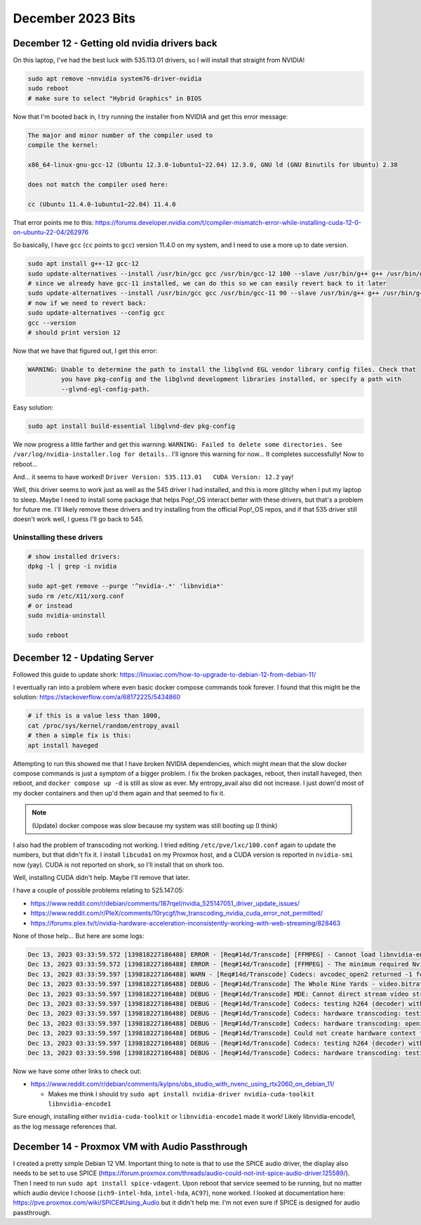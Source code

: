 December 2023 Bits
===========================

December 12 - Getting old nvidia drivers back
-------------------------------------------------

On this laptop, I've had the best luck with 535.113.01 drivers, so I will install that straight from NVIDIA!

.. code-block:: shell

  sudo apt remove ~nnvidia system76-driver-nvidia
  sudo reboot
  # make sure to select "Hybrid Graphics" in BIOS

Now that I'm booted back in, I try running the installer from NVIDIA and get this error message:

.. code-block::


   The major and minor number of the compiler used to
   compile the kernel:

   x86_64-linux-gnu-gcc-12 (Ubuntu 12.3.0-1ubuntu1~22.04) 12.3.0, GNU ld (GNU Binutils for Ubuntu) 2.38

   does not match the compiler used here:

   cc (Ubuntu 11.4.0-1ubuntu1~22.04) 11.4.0

That error points me to this: https://forums.developer.nvidia.com/t/compiler-mismatch-error-while-installing-cuda-12-0-on-ubuntu-22-04/262976

So basically, I have ``gcc`` (``cc`` points to ``gcc``) version 11.4.0 on my system, and I need to use a more up to date version.

.. code-block:: shell

  sudo apt install g++-12 gcc-12
  sudo update-alternatives --install /usr/bin/gcc gcc /usr/bin/gcc-12 100 --slave /usr/bin/g++ g++ /usr/bin/g++-12 --slave /usr/bin/gcov gcov /usr/bin/gcov-12
  # since we already have gcc-11 installed, we can do this so we can easily revert back to it later
  sudo update-alternatives --install /usr/bin/gcc gcc /usr/bin/gcc-11 90 --slave /usr/bin/g++ g++ /usr/bin/g++-11 --slave /usr/bin/gcov gcov /usr/bin/gcov-11
  # now if we need to revert back:
  sudo update-alternatives --config gcc
  gcc --version
  # should print version 12

Now that we have that figured out, I get this error:

.. code-block::

  WARNING: Unable to determine the path to install the libglvnd EGL vendor library config files. Check that
           you have pkg-config and the libglvnd development libraries installed, or specify a path with
           --glvnd-egl-config-path.

Easy solution:

.. code-block:: shell

  sudo apt install build-essential libglvnd-dev pkg-config

We now progress a little farther and get this warning: ``WARNING: Failed to delete some directories. See /var/log/nvidia-installer.log for details.``.
I'll ignore this warning for now...
It completes successfully!
Now to reboot...

And... it seems to have worked! ``Driver Version: 535.113.01   CUDA Version: 12.2`` yay!

Well, this driver seems to work just as well as the 545 driver I had installed, and this is more glitchy when I put my laptop to sleep.
Maybe I need to install some package that helps Pop!_OS interact better with these drivers, but that's a problem for future me.
I'll likely remove these drivers and try installing from the official Pop!_OS repos, and if that 535 driver still doesn't work well, I guess I'll go back to 545.

Uninstalling these drivers
^^^^^^^^^^^^^^^^^^^^^^^^^^^^^

.. code-block:: shell

  # show installed drivers:
  dpkg -l | grep -i nvidia

  sudo apt-get remove --purge '^nvidia-.*' 'libnvidia*'
  sudo rm /etc/X11/xorg.conf
  # or instead
  sudo nvidia-uninstall

  sudo reboot


December 12 - Updating Server
--------------------------------

Followed this guide to update shork: https://linuxiac.com/how-to-upgrade-to-debian-12-from-debian-11/

I eventually ran into a problem where even basic docker compose commands took forever.
I found that this might be the solution: https://stackoverflow.com/a/68172225/5434860

.. code-block:: shell

  # if this is a value less than 1000,
  cat /proc/sys/kernel/random/entropy_avail
  # then a simple fix is this:
  apt install haveged

Attempting to run this showed me that I have broken NVIDIA dependencies, which might mean that the slow docker compose commands is just a symptom of a bigger problem.
I fix the broken packages, reboot, then install haveged, then reboot, and ``docker compose up -d`` is still as slow as ever.
My entropy_avail also did not increase.
I just down'd most of my docker containers and then up'd them again and that seemed to fix it.

.. note::

  (Update) docker compose was slow because my system was still booting up (I think)

I also had the problem of transcoding not working.
I tried editing ``/etc/pve/lxc/100.conf`` again to update the numbers, but that didn't fix it.
I install ``libcuda1`` on my Proxmox host, and a CUDA version is reported in ``nvidia-smi`` now (yay).
CUDA is not reported on shork, so I'll install that on shork too.

Well, installing CUDA didn't help. Maybe I'll remove that later.

I have a couple of possible problems relating to 525.147.05:

* https://www.reddit.com/r/debian/comments/187rqel/nvidia_525147051_driver_update_issues/
* https://www.reddit.com/r/PleX/comments/10rycgf/hw_transcoding_nvidia_cuda_error_not_permitted/
* https://forums.plex.tv/t/nvidia-hardware-acceleration-inconsistently-working-with-web-streaming/828463

None of those help...
But here are some logs:

.. code-block::

  Dec 13, 2023 03:33:59.572 [139818227186488] ERROR - [Req#14d/Transcode] [FFMPEG] - Cannot load libnvidia-encode.so.1
  Dec 13, 2023 03:33:59.572 [139818227186488] ERROR - [Req#14d/Transcode] [FFMPEG] - The minimum required Nvidia driver for nvenc is 455.28 or newer
  Dec 13, 2023 03:33:59.597 [139818227186488] WARN - [Req#14d/Transcode] Codecs: avcodec_open2 returned -1 for encoder 'h264_nvenc'
  Dec 13, 2023 03:33:59.597 [139818227186488] DEBUG - [Req#14d/Transcode] The Whole Nine Yards - video.bitrate limitation applies: 26181 > 2000
  Dec 13, 2023 03:33:59.597 [139818227186488] DEBUG - [Req#14d/Transcode] MDE: Cannot direct stream video stream due to profile or setting limitations
  Dec 13, 2023 03:33:59.597 [139818227186488] DEBUG - [Req#14d/Transcode] Codecs: testing h264 (decoder) with hwdevice vaapi
  Dec 13, 2023 03:33:59.597 [139818227186488] DEBUG - [Req#14d/Transcode] Codecs: hardware transcoding: testing API vaapi for device '' ()
  Dec 13, 2023 03:33:59.597 [139818227186488] DEBUG - [Req#14d/Transcode] Codecs: hardware transcoding: opening hw device failed - probably not supported by this system, error: Generic error in an external library
  Dec 13, 2023 03:33:59.597 [139818227186488] DEBUG - [Req#14d/Transcode] Could not create hardware context for h264
  Dec 13, 2023 03:33:59.597 [139818227186488] DEBUG - [Req#14d/Transcode] Codecs: testing h264 (decoder) with hwdevice nvdec
  Dec 13, 2023 03:33:59.598 [139818227186488] DEBUG - [Req#14d/Transcode] Codecs: hardware transcoding: testing API nvdec for device '' ()

Now we have some other links to check out:

* https://www.reddit.com/r/debian/comments/kylpns/obs_studio_with_nvenc_using_rtx2060_on_debian_11/

  * Makes me think I should try ``sudo apt install nvidia-driver nvidia-cuda-toolkit libnvidia-encode1``

Sure enough, installing either ``nvidia-cuda-toolkit`` or ``libnvidia-encode1`` made it work!
Likely libnvidia-encode1, as the log message references that.

December 14 - Proxmox VM with Audio Passthrough
-------------------------------------------------

I created a pretty simple Debian 12 VM.
Important thing to note is that to use the SPICE audio driver, the display also needs to be set to use SPICE (https://forum.proxmox.com/threads/audio-could-not-init-spice-audio-driver.125589/).
Then I need to run ``sudo apt install spice-vdagent``.
Upon reboot that service seemed to be running, but no matter which audio device I choose (``ich9-intel-hda``, ``intel-hda``, ``AC97``), none worked.
I looked at documentation here: https://pve.proxmox.com/wiki/SPICE#Using_Audio but it didn't help me.
I'm not even sure if SPICE is designed for audio passthrough.
